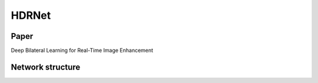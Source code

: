 HDRNet
=====

.. _installation:

Paper
------------
Deep Bilateral Learning for Real-Time Image Enhancement

Network structure
----------------

